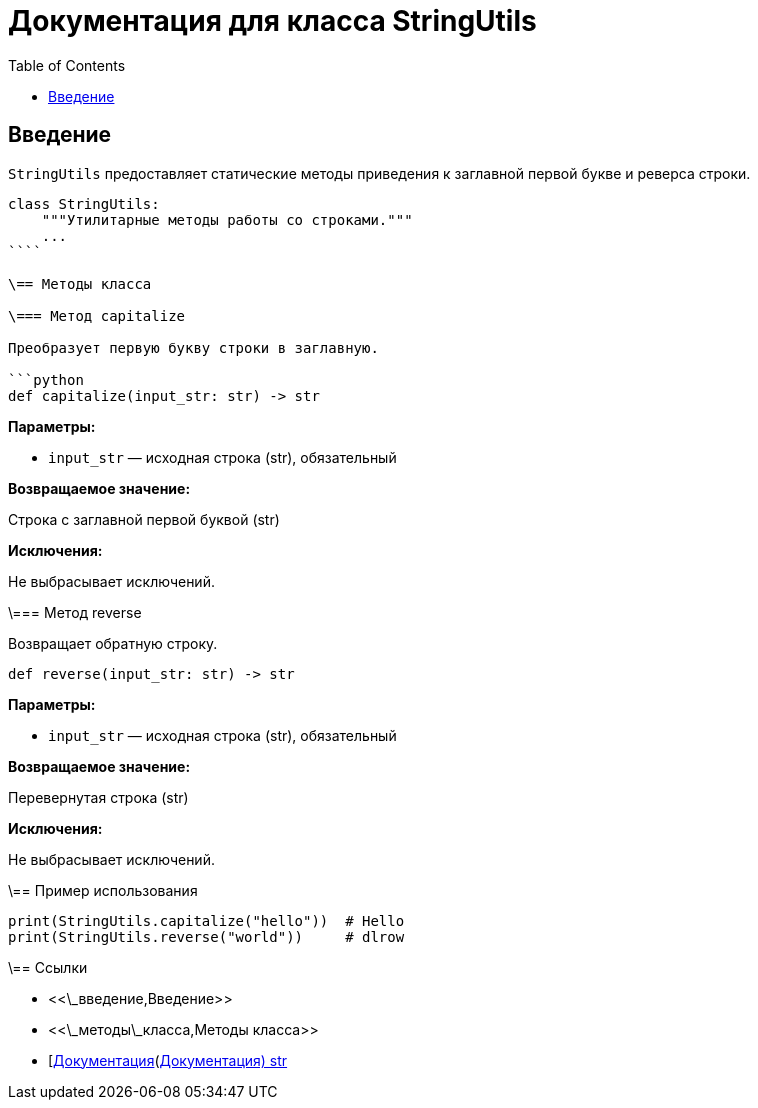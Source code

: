 = Документация для класса StringUtils
:doctype: book
:toc:
:toclevels: 2

== Введение

`StringUtils` предоставляет статические методы приведения к заглавной первой букве и реверса строки.

```python
class StringUtils:
    """Утилитарные методы работы со строками."""
    ...
````

\== Методы класса

\=== Метод capitalize

Преобразует первую букву строки в заглавную.

```python
def capitalize(input_str: str) -> str
```

*Параметры:*

* `input_str` — исходная строка (str), обязательный

*Возвращаемое значение:*

Строка с заглавной первой буквой (str)

*Исключения:*

Не выбрасывает исключений.

\=== Метод reverse

Возвращает обратную строку.

```python
def reverse(input_str: str) -> str
```

*Параметры:*

* `input_str` — исходная строка (str), обязательный

*Возвращаемое значение:*

Перевернутая строка (str)

*Исключения:*

Не выбрасывает исключений.

\== Пример использования

```python
print(StringUtils.capitalize("hello"))  # Hello
print(StringUtils.reverse("world"))     # dlrow
```

\== Ссылки

* <<\_введение,Введение>>
* <<\_методы\_класса,Методы класса>>
* [https://docs.python.org/3/library/stdtypes.html#str\[Документация](https://docs.python.org/3/library/stdtypes.html#str[Документация) str]